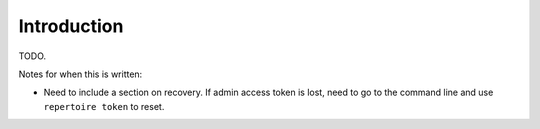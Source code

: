 Introduction
============

TODO.

Notes for when this is written:

- Need to include a section on recovery. If admin access token is lost, need to
  go to the command line and use ``repertoire token`` to reset.
